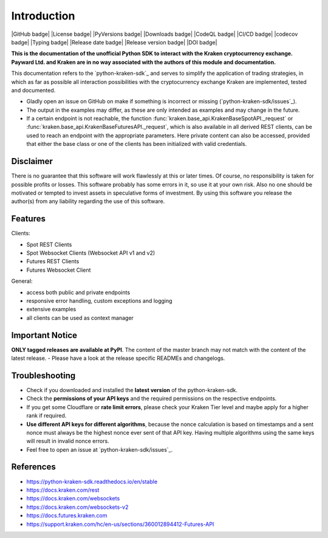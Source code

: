.. This is the introduction

Introduction
=============

|GitHub badge| |License badge| |PyVersions badge| |Downloads badge|
|CodeQL badge| |CI/CD badge| |codecov badge| |Typing badge|
|Release date badge| |Release version badge| |DOI badge|


**This is the documentation of the unofficial Python SDK to interact with the Kraken cryptocurrency exchange. Payward Ltd. and Kraken are in
no way associated with the authors of this module and documentation.**

This documentation refers to the `python-kraken-sdk`_ and serves to simplify the application of trading strategies,
in which as far as possible all interaction possibilities with the cryptocurrency exchange Kraken are implemented, tested and documented.

- Gladly open an issue on GitHub on make if something is incorrect or missing (`python-kraken-sdk/issues`_).
- The output in the examples may differ, as these are only intended as examples and may change in the future.
- If a certain endpoint is not reachable, the function :func:`kraken.base_api.KrakenBaseSpotAPI._request` or :func:`kraken.base_api.KrakenBaseFuturesAPI._request`,
  which is also available in all derived REST clients, can be used to reach an endpoint with the appropriate parameters. Here private content can also be accessed,
  provided that either the base class or one of the clients has been initialized with valid credentials.


Disclaimer
-------------

There is no guarantee that this software will work flawlessly at this or later times. Of course,
no responsibility is taken for possible profits or losses. This software probably has some errors in it, so use it at your own risk.
Also no one should be motivated or tempted to invest assets in speculative forms of investment. By using this software you release the author(s)
from any liability regarding the use of this software.


Features
--------

Clients:

- Spot REST Clients
- Spot Websocket Clients (Websocket API v1 and v2)
- Futures REST Clients
- Futures Websocket Client

General:

- access both public and private endpoints
- responsive error handling, custom exceptions and logging
- extensive examples
- all clients can be used as context manager

Important Notice
-----------------
**ONLY tagged releases are available at PyPI**. The content of the master branch may not match with the content of the latest release. - Please have a look at the release specific READMEs and changelogs.

.. _section-troubleshooting:

Troubleshooting
---------------
- Check if you downloaded and installed the **latest version** of the python-kraken-sdk.
- Check the **permissions of your API keys** and the required permissions on the respective endpoints.
- If you get some Cloudflare or **rate limit errors**, please check your Kraken Tier level and maybe apply for a higher rank if required.
- **Use different API keys for different algorithms**, because the nonce calculation is based on timestamps and a sent nonce must always be the highest nonce ever sent of that API key. Having multiple algorithms using the same keys will result in invalid nonce errors.
- Feel free to open an issue at `python-kraken-sdk/issues`_.


References
----------
- https://python-kraken-sdk.readthedocs.io/en/stable
- https://docs.kraken.com/rest
- https://docs.kraken.com/websockets
- https://docs.kraken.com/websockets-v2
- https://docs.futures.kraken.com
- https://support.kraken.com/hc/en-us/sections/360012894412-Futures-API
